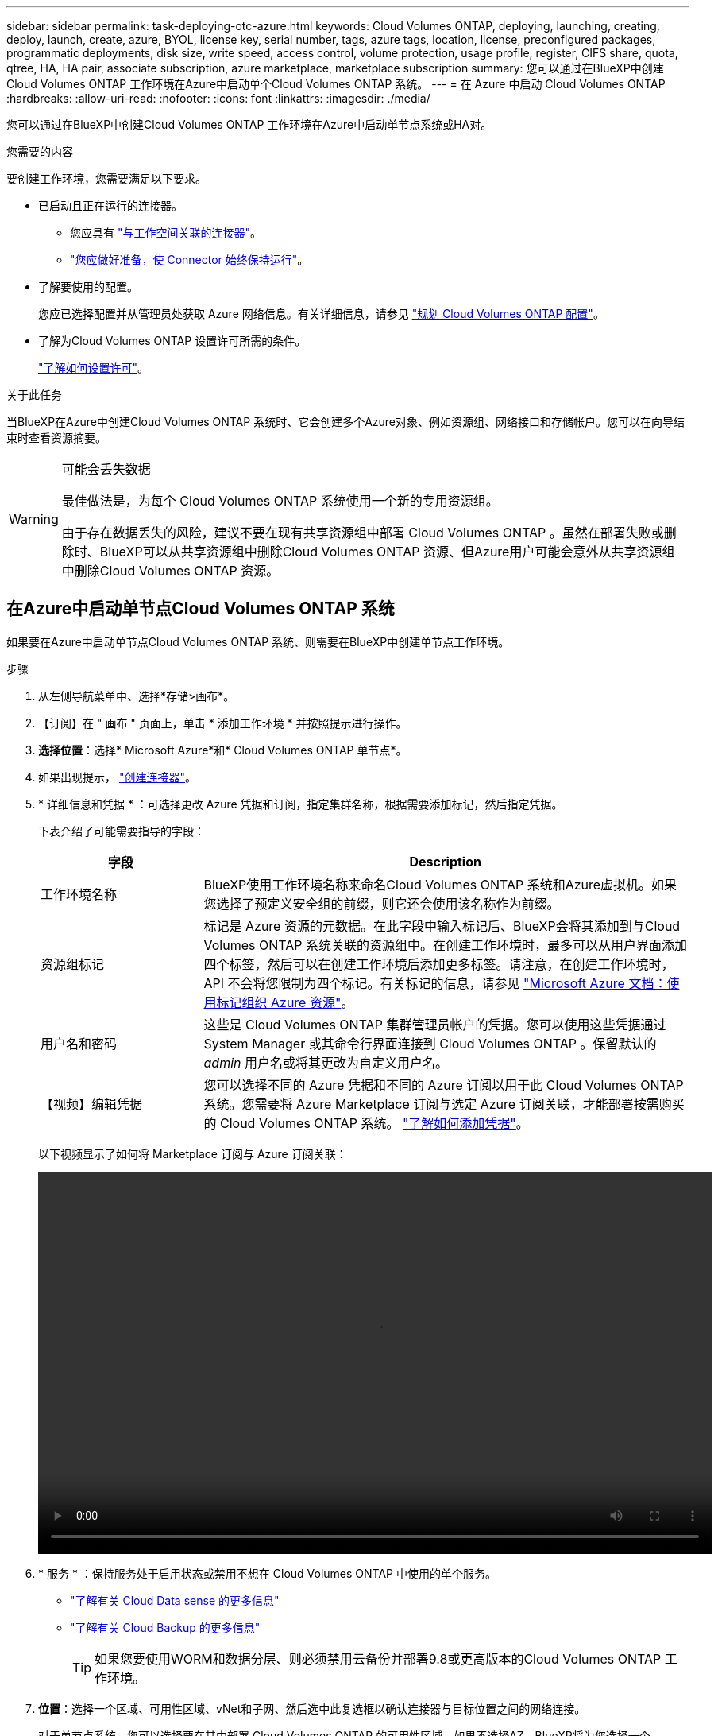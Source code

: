 ---
sidebar: sidebar 
permalink: task-deploying-otc-azure.html 
keywords: Cloud Volumes ONTAP, deploying, launching, creating, deploy, launch, create, azure, BYOL, license key, serial number, tags, azure tags, location, license, preconfigured packages, programmatic deployments, disk size, write speed, access control, volume protection, usage profile, register, CIFS share, quota, qtree, HA, HA pair, associate subscription, azure marketplace, marketplace subscription 
summary: 您可以通过在BlueXP中创建Cloud Volumes ONTAP 工作环境在Azure中启动单个Cloud Volumes ONTAP 系统。 
---
= 在 Azure 中启动 Cloud Volumes ONTAP
:hardbreaks:
:allow-uri-read: 
:nofooter: 
:icons: font
:linkattrs: 
:imagesdir: ./media/


[role="lead"]
您可以通过在BlueXP中创建Cloud Volumes ONTAP 工作环境在Azure中启动单节点系统或HA对。

.您需要的内容
要创建工作环境，您需要满足以下要求。

[[licensing]]
* 已启动且正在运行的连接器。
+
** 您应具有 https://docs.netapp.com/us-en/cloud-manager-setup-admin/task-creating-connectors-azure.html["与工作空间关联的连接器"^]。
** https://docs.netapp.com/us-en/cloud-manager-setup-admin/concept-connectors.html["您应做好准备，使 Connector 始终保持运行"^]。


* 了解要使用的配置。
+
您应已选择配置并从管理员处获取 Azure 网络信息。有关详细信息，请参见 link:task-planning-your-config-azure.html["规划 Cloud Volumes ONTAP 配置"]。

* 了解为Cloud Volumes ONTAP 设置许可所需的条件。
+
link:task-set-up-licensing-azure.html["了解如何设置许可"]。



.关于此任务
当BlueXP在Azure中创建Cloud Volumes ONTAP 系统时、它会创建多个Azure对象、例如资源组、网络接口和存储帐户。您可以在向导结束时查看资源摘要。

[WARNING]
.可能会丢失数据
====
最佳做法是，为每个 Cloud Volumes ONTAP 系统使用一个新的专用资源组。

由于存在数据丢失的风险，建议不要在现有共享资源组中部署 Cloud Volumes ONTAP 。虽然在部署失败或删除时、BlueXP可以从共享资源组中删除Cloud Volumes ONTAP 资源、但Azure用户可能会意外从共享资源组中删除Cloud Volumes ONTAP 资源。

====


== 在Azure中启动单节点Cloud Volumes ONTAP 系统

如果要在Azure中启动单节点Cloud Volumes ONTAP 系统、则需要在BlueXP中创建单节点工作环境。

.步骤
. 从左侧导航菜单中、选择*存储>画布*。
. 【订阅】在 " 画布 " 页面上，单击 * 添加工作环境 * 并按照提示进行操作。
. *选择位置*：选择* Microsoft Azure*和* Cloud Volumes ONTAP 单节点*。
. 如果出现提示， https://docs.netapp.com/us-en/cloud-manager-setup-admin/task-creating-connectors-azure.html["创建连接器"^]。
. * 详细信息和凭据 * ：可选择更改 Azure 凭据和订阅，指定集群名称，根据需要添加标记，然后指定凭据。
+
下表介绍了可能需要指导的字段：

+
[cols="25,75"]
|===
| 字段 | Description 


| 工作环境名称 | BlueXP使用工作环境名称来命名Cloud Volumes ONTAP 系统和Azure虚拟机。如果您选择了预定义安全组的前缀，则它还会使用该名称作为前缀。 


| 资源组标记 | 标记是 Azure 资源的元数据。在此字段中输入标记后、BlueXP会将其添加到与Cloud Volumes ONTAP 系统关联的资源组中。在创建工作环境时，最多可以从用户界面添加四个标签，然后可以在创建工作环境后添加更多标签。请注意，在创建工作环境时， API 不会将您限制为四个标记。有关标记的信息，请参见 https://azure.microsoft.com/documentation/articles/resource-group-using-tags/["Microsoft Azure 文档：使用标记组织 Azure 资源"^]。 


| 用户名和密码 | 这些是 Cloud Volumes ONTAP 集群管理员帐户的凭据。您可以使用这些凭据通过 System Manager 或其命令行界面连接到 Cloud Volumes ONTAP 。保留默认的 _admin_ 用户名或将其更改为自定义用户名。 


| 【视频】编辑凭据 | 您可以选择不同的 Azure 凭据和不同的 Azure 订阅以用于此 Cloud Volumes ONTAP 系统。您需要将 Azure Marketplace 订阅与选定 Azure 订阅关联，才能部署按需购买的 Cloud Volumes ONTAP 系统。 https://docs.netapp.com/us-en/cloud-manager-setup-admin/task-adding-azure-accounts.html["了解如何添加凭据"^]。 
|===
+
以下视频显示了如何将 Marketplace 订阅与 Azure 订阅关联：

+
video::video_subscribing_azure.mp4[width=848,height=480]
. * 服务 * ：保持服务处于启用状态或禁用不想在 Cloud Volumes ONTAP 中使用的单个服务。
+
** https://docs.netapp.com/us-en/cloud-manager-data-sense/concept-cloud-compliance.html["了解有关 Cloud Data sense 的更多信息"^]
** https://docs.netapp.com/us-en/cloud-manager-backup-restore/concept-backup-to-cloud.html["了解有关 Cloud Backup 的更多信息"^]
+

TIP: 如果您要使用WORM和数据分层、则必须禁用云备份并部署9.8或更高版本的Cloud Volumes ONTAP 工作环境。



. *位置*：选择一个区域、可用性区域、vNet和子网、然后选中此复选框以确认连接器与目标位置之间的网络连接。
+
对于单节点系统，您可以选择要在其中部署 Cloud Volumes ONTAP 的可用性区域。如果不选择AZ、BlueXP将为您选择一个。

. *连接*：选择一个新资源组或现有资源组、然后选择是使用预定义的安全组还是使用您自己的资源组。
+
下表介绍了可能需要指导的字段：

+
[cols="25,75"]
|===
| 字段 | Description 


| Resource Group  a| 
为 Cloud Volumes ONTAP 创建新资源组或使用现有资源组。最佳实践是为 Cloud Volumes ONTAP 使用新的专用资源组。虽然可以在现有共享资源组中部署 Cloud Volumes ONTAP ，但由于存在数据丢失的风险，建议不要这样做。有关详细信息，请参见上述警告。


TIP: 如果您正在使用的 Azure 帐户具有 https://docs.netapp.com/us-en/cloud-manager-setup-admin/reference-permissions-azure.html["所需权限"^]、在部署失败或删除时、BlueXP会从资源组中删除Cloud Volumes ONTAP 资源。



| 已生成安全组  a| 
如果您让BlueXP为您生成安全组、则需要选择允许流量的方式：

** 如果选择*仅选定vNet *、则入站流量的源是选定vNet的子网范围以及Connector所在的vNet的子网范围。这是建议的选项。
** 如果选择*所有VNets*、则入站流量的源IP范围为0.0.0.0/0。




| 使用现有 | 如果选择现有安全组，则该组必须满足 Cloud Volumes ONTAP 要求。 link:reference-networking-azure.html#security-group-rules-for-cloud-volumes-ontap["查看默认安全组"]。 
|===
. * 充电方法和 NSS 帐户 * ：指定要在此系统中使用的充电选项，然后指定 NetApp 支持站点帐户。
+
** link:concept-licensing.html["了解 Cloud Volumes ONTAP 的许可选项"]。
** link:task-set-up-licensing-azure.html["了解如何设置许可"]。


. * 预配置软件包 * ：选择一个软件包以快速部署 Cloud Volumes ONTAP 系统，或者单击 * 创建自己的配置 * 。
+
如果选择其中一个包、则只需指定卷、然后检查并批准配置。

. *许可*：根据需要更改Cloud Volumes ONTAP 版本并选择虚拟机类型。
+

NOTE: 如果选定版本具有较新的候选版本、通用可用性或修补程序版本、则在创建工作环境时、BlueXP会将系统更新到该版本。例如、如果选择Cloud Volumes ONTAP 9.10.1和9.10.1 P4可用、则会发生更新。更新不会从一个版本更新到另一个版本，例如从 9.6 到 9.7 。

. *订阅Azure Marketplace *：如果BlueXP无法启用Cloud Volumes ONTAP 的编程部署、请按照以下步骤操作。
. * 底层存储资源 * ：选择初始聚合的设置：磁盘类型，每个磁盘的大小以及是否应启用到 Blob 存储的数据分层。
+
请注意以下事项：

+
** 磁盘类型用于初始卷。您可以为后续卷选择不同的磁盘类型。
** 磁盘大小适用于初始聚合中的所有磁盘以及使用简单配置选项时BlueXP创建的任何其他聚合。您可以使用高级分配选项创建使用不同磁盘大小的聚合。
+
有关选择磁盘类型和大小的帮助，请参见 link:task-planning-your-config-azure.html#sizing-your-system-in-azure["在 Azure 中估算系统规模"]。

** 您可以在创建或编辑卷时选择特定的卷分层策略。
** 如果禁用数据分层，则可以在后续聚合上启用它。
+
link:concept-data-tiering.html["了解有关数据分层的更多信息。"]。



. *写入速度和WORM*：
+
.. 如果需要、选择*正常*或*高*写入速度。
+
link:concept-write-speed.html["了解有关写入速度的更多信息。"]。

.. 根据需要激活一次写入、多次读取(WORM)存储。
+
此选项仅适用于某些VM类型。要了解支持的VM类型、请参见 link:https://docs.netapp.com/us-en/cloud-volumes-ontap-relnotes/reference-configs-azure.html#ha-pairs["HA对支持按许可证配置"]。

+
如果为Cloud Volumes ONTAP 9.7及更低版本启用了数据分层、则无法启用WORM。启用WORM和分层后、将阻止还原或降级到Cloud Volumes ONTAP 9.8。

+
link:concept-worm.html["了解有关 WORM 存储的更多信息。"]。

.. 如果激活了WORM存储、请选择保留期限。


. * 创建卷 * ：输入新卷的详细信息或单击 * 跳过 * 。
+
link:concept-client-protocols.html["了解支持的客户端协议和版本"]。

+
本页中的某些字段是不言自明的。下表介绍了可能需要指导的字段：

+
[cols="25,75"]
|===
| 字段 | Description 


| Size | 您可以输入的最大大小在很大程度上取决于您是否启用精简配置、这样您就可以创建一个大于当前可用物理存储的卷。 


| 访问控制（仅适用于 NFS ） | 导出策略定义子网中可以访问卷的客户端。默认情况下、BlueXP输入一个值、用于访问子网中的所有实例。 


| 权限和用户 / 组（仅限 CIFS ） | 这些字段使您能够控制用户和组对共享的访问级别（也称为访问控制列表或 ACL ）。您可以指定本地或域 Windows 用户或组、 UNIX 用户或组。如果指定域 Windows 用户名，则必须使用 domain\username 格式包含用户的域。 


| 快照策略 | Snapshot 副本策略指定自动创建的 NetApp Snapshot 副本的频率和数量。NetApp Snapshot 副本是一个时间点文件系统映像、对性能没有影响、并且只需要极少的存储。您可以选择默认策略或无。您可以为瞬态数据选择无：例如， Microsoft SQL Server 的 tempdb 。 


| 高级选项（仅适用于 NFS ） | 为卷选择 NFS 版本： NFSv3 或 NFSv4 。 


| 启动程序组和 IQN （仅适用于 iSCSI ） | iSCSI 存储目标称为 LUN （逻辑单元），并作为标准块设备提供给主机。启动程序组是包含 iSCSI 主机节点名称的表，用于控制哪些启动程序可以访问哪些 LUN 。iSCSI 目标通过标准以太网网络适配器（ NIC ），带软件启动程序的 TCP 卸载引擎（ TOE ）卡，融合网络适配器（ CNA ）或专用主机总线适配器（ HBA ）连接到网络，并通过 iSCSI 限定名称（ IQN ）进行标识。创建iSCSI卷时、BlueXP会自动为您创建LUN。我们通过为每个卷仅创建一个 LUN 来简化此过程，因此无需进行管理。创建卷后， link:task-connect-lun.html["使用 IQN 从主机连接到 LUN"]。 
|===
+
下图显示了已填写 CIFS 协议的卷页面：

+
image:screenshot_cot_vol.gif["屏幕截图：显示为 Cloud Volumes ONTAP 实例填写的卷页面。"]

. * CIFS 设置 * ：如果选择 CIFS 协议，请设置 CIFS 服务器。
+
[cols="25,75"]
|===
| 字段 | Description 


| DNS 主 IP 地址和次 IP 地址 | 为 CIFS 服务器提供名称解析的 DNS 服务器的 IP 地址。列出的 DNS 服务器必须包含为 CIFS 服务器将加入的域定位 Active Directory LDAP 服务器和域控制器所需的服务位置记录（服务位置记录）。 


| 要加入的 Active Directory 域 | 您希望 CIFS 服务器加入的 Active Directory （ AD ）域的 FQDN 。 


| 授权加入域的凭据 | 具有足够权限将计算机添加到 AD 域中指定组织单位 (OU) 的 Windows 帐户的名称和密码。 


| CIFS server NetBIOS name | 在 AD 域中唯一的 CIFS 服务器名称。 


| 组织单位 | AD 域中要与 CIFS 服务器关联的组织单元。默认值为 cn = computers 。要将 Azure AD 域服务配置为 Cloud Volumes ONTAP 的 AD 服务器，应在此字段中输入 * OU=ADDC Computers * 或 * OU=ADDC Users* 。https://docs.microsoft.com/en-us/azure/active-directory-domain-services/create-ou["Azure 文档：在 Azure AD 域服务托管域中创建组织单位（ OU ）"^] 


| DNS 域 | Cloud Volumes ONTAP Storage Virtual Machine （ SVM ）的 DNS 域。在大多数情况下，域与 AD 域相同。 


| NTP 服务器 | 选择 * 使用 Active Directory 域 * 以使用 Active Directory DNS 配置 NTP 服务器。如果需要使用其他地址配置 NTP 服务器，则应使用 API 。请参见 https://docs.netapp.com/us-en/cloud-manager-automation/index.html["BlueXP自动化文档"^] 了解详细信息。请注意，只有在创建 CIFS 服务器时才能配置 NTP 服务器。在创建 CIFS 服务器后，它不可配置。 
|===
. * 使用情况配置文件，磁盘类型和分层策略 * ：选择是否要启用存储效率功能，并根据需要更改卷分层策略。
+
有关详细信息，请参见 link:task-planning-your-config-azure.html#choosing-a-volume-usage-profile["了解卷使用情况配置文件"] 和 link:concept-data-tiering.html["数据分层概述"]。

. * 审核并批准 * ：审核并确认您的选择。
+
.. 查看有关配置的详细信息。
.. 单击*更多信息*以查看有关支持和BlueXP将购买的Azure资源的详细信息。
.. 选中 * 我了解 ...* 复选框。
.. 单击 * 执行 * 。




.结果
BlueXP部署Cloud Volumes ONTAP 系统。您可以跟踪时间链中的进度。

如果您在部署 Cloud Volumes ONTAP 系统时遇到任何问题、请查看故障消息。您也可以选择工作环境并单击 * 重新创建环境 * 。

要获得更多帮助，请转至 https://mysupport.netapp.com/site/products/all/details/cloud-volumes-ontap/guideme-tab["NetApp Cloud Volumes ONTAP 支持"^]。

.完成后
* 如果配置了 CIFS 共享、请授予用户或组对文件和文件夹的权限、并验证这些用户是否可以访问该共享并创建文件。
* 如果要对卷应用配额、请使用 System Manager 或 CLI 。
+
配额允许您限制或跟踪用户、组或 qtree 使用的磁盘空间和文件数量。





== 在Azure中启动Cloud Volumes ONTAP HA对

如果要在Azure中启动Cloud Volumes ONTAP HA对、则需要在BlueXP中创建HA工作环境。

.步骤
. 从左侧导航菜单中、选择*存储>画布*。
. 【订阅】在 " 画布 " 页面上，单击 * 添加工作环境 * 并按照提示进行操作。
. 如果出现提示， https://docs.netapp.com/us-en/cloud-manager-setup-admin/task-creating-connectors-azure.html["创建连接器"^]。
. * 详细信息和凭据 * ：可选择更改 Azure 凭据和订阅，指定集群名称，根据需要添加标记，然后指定凭据。
+
下表介绍了可能需要指导的字段：

+
[cols="25,75"]
|===
| 字段 | Description 


| 工作环境名称 | BlueXP使用工作环境名称来命名Cloud Volumes ONTAP 系统和Azure虚拟机。如果您选择了预定义安全组的前缀，则它还会使用该名称作为前缀。 


| 资源组标记 | 标记是 Azure 资源的元数据。在此字段中输入标记后、BlueXP会将其添加到与Cloud Volumes ONTAP 系统关联的资源组中。在创建工作环境时，最多可以从用户界面添加四个标签，然后可以在创建工作环境后添加更多标签。请注意，在创建工作环境时， API 不会将您限制为四个标记。有关标记的信息，请参见 https://azure.microsoft.com/documentation/articles/resource-group-using-tags/["Microsoft Azure 文档：使用标记组织 Azure 资源"^]。 


| 用户名和密码 | 这些是 Cloud Volumes ONTAP 集群管理员帐户的凭据。您可以使用这些凭据通过 System Manager 或其命令行界面连接到 Cloud Volumes ONTAP 。保留默认的 _admin_ 用户名或将其更改为自定义用户名。 


| 【视频】编辑凭据 | 您可以选择不同的 Azure 凭据和不同的 Azure 订阅以用于此 Cloud Volumes ONTAP 系统。您需要将 Azure Marketplace 订阅与选定 Azure 订阅关联，才能部署按需购买的 Cloud Volumes ONTAP 系统。 https://docs.netapp.com/us-en/cloud-manager-setup-admin/task-adding-azure-accounts.html["了解如何添加凭据"^]。 
|===
+
以下视频显示了如何将 Marketplace 订阅与 Azure 订阅关联：

+
video::video_subscribing_azure.mp4[width=848,height=480]
. * 服务 * ：保持服务处于启用状态或禁用不想在 Cloud Volumes ONTAP 中使用的单个服务。
+
** https://docs.netapp.com/us-en/cloud-manager-data-sense/concept-cloud-compliance.html["了解有关 Cloud Data sense 的更多信息"^]
** https://docs.netapp.com/us-en/cloud-manager-backup-restore/concept-backup-to-cloud.html["了解有关 Cloud Backup 的更多信息"^]
+

TIP: 如果您要使用WORM和数据分层、则必须禁用云备份并部署9.8或更高版本的Cloud Volumes ONTAP 工作环境。



. *高可用性部署模式*：
+
.. 选择*单个可用性区域*或*多个可用性区域*。
.. *位置和连接*(单个AZ)和*区域和连接*(多个AZs)
+
*** 对于单个AZ、请选择一个区域、vNet和子网。
*** 对于多个AZs、请为节点1选择一个区域、vNet、子网、分区以及为节点2选择分区。


.. 选中*我已验证网络连接...*复选框。


. *连接*：选择一个新资源组或现有资源组、然后选择是使用预定义的安全组还是使用您自己的资源组。
+
下表介绍了可能需要指导的字段：

+
[cols="25,75"]
|===
| 字段 | Description 


| Resource Group  a| 
为 Cloud Volumes ONTAP 创建新资源组或使用现有资源组。最佳实践是为 Cloud Volumes ONTAP 使用新的专用资源组。虽然可以在现有共享资源组中部署 Cloud Volumes ONTAP ，但由于存在数据丢失的风险，建议不要这样做。有关详细信息，请参见上述警告。

您必须为在 Azure 中部署的每个 Cloud Volumes ONTAP HA 对使用一个专用资源组。一个资源组仅支持一个 HA 对。如果您尝试在Azure资源组中部署第二个Cloud Volumes ONTAP HA对、则BlueXP会遇到连接问题。


TIP: 如果您正在使用的 Azure 帐户具有 https://docs.netapp.com/us-en/cloud-manager-setup-admin/reference-permissions-azure.html["所需权限"^]、在部署失败或删除时、BlueXP会从资源组中删除Cloud Volumes ONTAP 资源。



| 已生成安全组  a| 
如果您让BlueXP为您生成安全组、则需要选择允许流量的方式：

** 如果选择*仅选定vNet *、则入站流量的源是选定vNet的子网范围以及Connector所在的vNet的子网范围。这是建议的选项。
** 如果选择*所有VNets*、则入站流量的源IP范围为0.0.0.0/0。




| 使用现有 | 如果选择现有安全组，则该组必须满足 Cloud Volumes ONTAP 要求。 link:reference-networking-azure.html#security-group-rules-for-cloud-volumes-ontap["查看默认安全组"]。 
|===
. * 充电方法和 NSS 帐户 * ：指定要在此系统中使用的充电选项，然后指定 NetApp 支持站点帐户。
+
** link:concept-licensing.html["了解 Cloud Volumes ONTAP 的许可选项"]。
** link:task-set-up-licensing-azure.html["了解如何设置许可"]。


. *预配置软件包*：选择一个软件包以快速部署Cloud Volumes ONTAP 系统、或者单击*更改配置*。
+
如果选择其中一个包、则只需指定卷、然后检查并批准配置。

. *许可*：根据需要更改Cloud Volumes ONTAP 版本并选择虚拟机类型。
+

NOTE: 如果选定版本具有较新的候选版本、通用可用性或修补程序版本、则在创建工作环境时、BlueXP会将系统更新到该版本。例如、如果选择Cloud Volumes ONTAP 9.10.1和9.10.1 P4可用、则会发生更新。更新不会从一个版本更新到另一个版本，例如从 9.6 到 9.7 。

. *订阅Azure Marketplace *：如果BlueXP无法启用Cloud Volumes ONTAP 的编程部署、请按照以下步骤操作。
. * 底层存储资源 * ：选择初始聚合的设置：磁盘类型，每个磁盘的大小以及是否应启用到 Blob 存储的数据分层。
+
请注意以下事项：

+
** 磁盘大小适用于初始聚合中的所有磁盘以及使用简单配置选项时BlueXP创建的任何其他聚合。您可以使用高级分配选项创建使用不同磁盘大小的聚合。
+
有关选择磁盘大小的帮助、请参见 link:task-planning-your-config-azure.html#sizing-your-system-in-azure["在 Azure 中估算系统规模"]。

** 您可以在创建或编辑卷时选择特定的卷分层策略。
** 如果禁用数据分层，则可以在后续聚合上启用它。
+
link:concept-data-tiering.html["了解有关数据分层的更多信息。"]。



. *写入速度和WORM*：
+
.. 如果需要、选择*正常*或*高*写入速度。
+
link:concept-write-speed.html["了解有关写入速度的更多信息。"]。

.. 根据需要激活一次写入、多次读取(WORM)存储。
+
此选项仅适用于某些VM类型。要了解支持的VM类型、请参见 link:https://docs.netapp.com/us-en/cloud-volumes-ontap-relnotes/reference-configs-azure.html#ha-pairs["HA对支持按许可证配置"]。

+
如果为Cloud Volumes ONTAP 9.7及更低版本启用了数据分层、则无法启用WORM。启用WORM和分层后、将阻止还原或降级到Cloud Volumes ONTAP 9.8。

+
link:concept-worm.html["了解有关 WORM 存储的更多信息。"]。

.. 如果激活了WORM存储、请选择保留期限。


. *安全通信到存储和WORM*：选择是否启用与Azure存储帐户的HTTPS连接、并根据需要激活一次写入、多次读取(WORM)存储。
+
HTTPS连接从Cloud Volumes ONTAP 9.7 HA对连接到Azure页面Blob存储帐户。请注意，启用此选项可能会影响写入性能。创建工作环境后，您无法更改此设置。

+
link:concept-worm.html["了解有关 WORM 存储的更多信息。"]。

+
如果启用了数据分层，则无法启用 WORM 。

+
link:concept-worm.html["了解有关 WORM 存储的更多信息。"]。

. * 创建卷 * ：输入新卷的详细信息或单击 * 跳过 * 。
+
link:concept-client-protocols.html["了解支持的客户端协议和版本"]。

+
本页中的某些字段是不言自明的。下表介绍了可能需要指导的字段：

+
[cols="25,75"]
|===
| 字段 | Description 


| Size | 您可以输入的最大大小在很大程度上取决于您是否启用精简配置、这样您就可以创建一个大于当前可用物理存储的卷。 


| 访问控制（仅适用于 NFS ） | 导出策略定义子网中可以访问卷的客户端。默认情况下、BlueXP输入一个值、用于访问子网中的所有实例。 


| 权限和用户 / 组（仅限 CIFS ） | 这些字段使您能够控制用户和组对共享的访问级别（也称为访问控制列表或 ACL ）。您可以指定本地或域 Windows 用户或组、 UNIX 用户或组。如果指定域 Windows 用户名，则必须使用 domain\username 格式包含用户的域。 


| 快照策略 | Snapshot 副本策略指定自动创建的 NetApp Snapshot 副本的频率和数量。NetApp Snapshot 副本是一个时间点文件系统映像、对性能没有影响、并且只需要极少的存储。您可以选择默认策略或无。您可以为瞬态数据选择无：例如， Microsoft SQL Server 的 tempdb 。 


| 高级选项（仅适用于 NFS ） | 为卷选择 NFS 版本： NFSv3 或 NFSv4 。 


| 启动程序组和 IQN （仅适用于 iSCSI ） | iSCSI 存储目标称为 LUN （逻辑单元），并作为标准块设备提供给主机。启动程序组是包含 iSCSI 主机节点名称的表，用于控制哪些启动程序可以访问哪些 LUN 。iSCSI 目标通过标准以太网网络适配器（ NIC ），带软件启动程序的 TCP 卸载引擎（ TOE ）卡，融合网络适配器（ CNA ）或专用主机总线适配器（ HBA ）连接到网络，并通过 iSCSI 限定名称（ IQN ）进行标识。创建iSCSI卷时、BlueXP会自动为您创建LUN。我们通过为每个卷仅创建一个 LUN 来简化此过程，因此无需进行管理。创建卷后， link:task-connect-lun.html["使用 IQN 从主机连接到 LUN"]。 
|===
+
下图显示了已填写 CIFS 协议的卷页面：

+
image:screenshot_cot_vol.gif["屏幕截图：显示为 Cloud Volumes ONTAP 实例填写的卷页面。"]

. * CIFS 设置 * ：如果选择 CIFS 协议，请设置 CIFS 服务器。
+
[cols="25,75"]
|===
| 字段 | Description 


| DNS 主 IP 地址和次 IP 地址 | 为 CIFS 服务器提供名称解析的 DNS 服务器的 IP 地址。列出的 DNS 服务器必须包含为 CIFS 服务器将加入的域定位 Active Directory LDAP 服务器和域控制器所需的服务位置记录（服务位置记录）。 


| 要加入的 Active Directory 域 | 您希望 CIFS 服务器加入的 Active Directory （ AD ）域的 FQDN 。 


| 授权加入域的凭据 | 具有足够权限将计算机添加到 AD 域中指定组织单位 (OU) 的 Windows 帐户的名称和密码。 


| CIFS server NetBIOS name | 在 AD 域中唯一的 CIFS 服务器名称。 


| 组织单位 | AD 域中要与 CIFS 服务器关联的组织单元。默认值为 cn = computers 。要将 Azure AD 域服务配置为 Cloud Volumes ONTAP 的 AD 服务器，应在此字段中输入 * OU=ADDC Computers * 或 * OU=ADDC Users* 。https://docs.microsoft.com/en-us/azure/active-directory-domain-services/create-ou["Azure 文档：在 Azure AD 域服务托管域中创建组织单位（ OU ）"^] 


| DNS 域 | Cloud Volumes ONTAP Storage Virtual Machine （ SVM ）的 DNS 域。在大多数情况下，域与 AD 域相同。 


| NTP 服务器 | 选择 * 使用 Active Directory 域 * 以使用 Active Directory DNS 配置 NTP 服务器。如果需要使用其他地址配置 NTP 服务器，则应使用 API 。请参见 https://docs.netapp.com/us-en/cloud-manager-automation/index.html["BlueXP自动化文档"^] 了解详细信息。请注意，只有在创建 CIFS 服务器时才能配置 NTP 服务器。在创建 CIFS 服务器后，它不可配置。 
|===
. * 使用情况配置文件，磁盘类型和分层策略 * ：选择是否要启用存储效率功能，并根据需要更改卷分层策略。
+
有关详细信息，请参见 link:task-planning-your-config-azure.html#choosing-a-volume-usage-profile["了解卷使用情况配置文件"] 和 link:concept-data-tiering.html["数据分层概述"]。

. * 审核并批准 * ：审核并确认您的选择。
+
.. 查看有关配置的详细信息。
.. 单击*更多信息*以查看有关支持和BlueXP将购买的Azure资源的详细信息。
.. 选中 * 我了解 ...* 复选框。
.. 单击 * 执行 * 。




.结果
BlueXP部署Cloud Volumes ONTAP 系统。您可以跟踪时间链中的进度。

如果您在部署 Cloud Volumes ONTAP 系统时遇到任何问题、请查看故障消息。您也可以选择工作环境并单击 * 重新创建环境 * 。

要获得更多帮助，请转至 https://mysupport.netapp.com/site/products/all/details/cloud-volumes-ontap/guideme-tab["NetApp Cloud Volumes ONTAP 支持"^]。

.完成后
* 如果配置了 CIFS 共享、请授予用户或组对文件和文件夹的权限、并验证这些用户是否可以访问该共享并创建文件。
* 如果要对卷应用配额、请使用 System Manager 或 CLI 。
+
配额允许您限制或跟踪用户、组或 qtree 使用的磁盘空间和文件数量。


